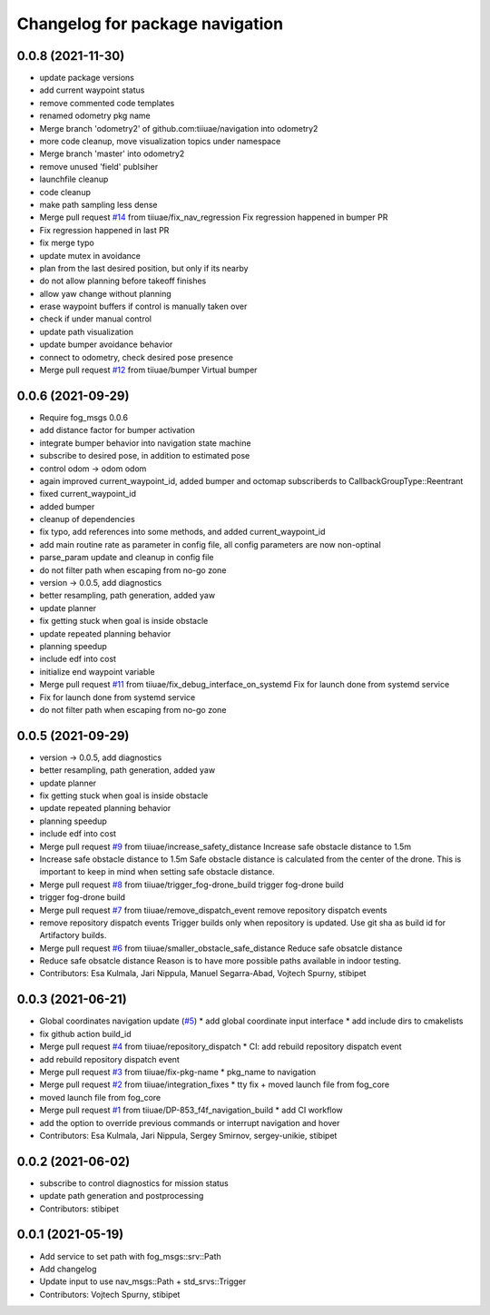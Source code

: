 ^^^^^^^^^^^^^^^^^^^^^^^^^^^^^^^^
Changelog for package navigation
^^^^^^^^^^^^^^^^^^^^^^^^^^^^^^^^

0.0.8 (2021-11-30)
-----------
* update package versions
* add current waypoint status
* remove commented code templates
* renamed odometry pkg name
* Merge branch 'odometry2' of github.com:tiiuae/navigation into odometry2
* more code cleanup, move visualization topics under namespace
* Merge branch 'master' into odometry2
* remove unused 'field' publsiher
* launchfile cleanup
* code cleanup
* make path sampling less dense
* Merge pull request `#14 <https://github.com/tiiuae/navigation/issues/14>`_ from tiiuae/fix_nav_regression
  Fix regression happened in bumper PR
* Fix regression happened in last PR
* fix merge typo
* update mutex in avoidance
* plan from the last desired position, but only if its nearby
* do not allow planning before takeoff finishes
* allow yaw change without planning
* erase waypoint buffers if control is manually taken over
* check if under manual control
* update path visualization
* update bumper avoidance behavior
* connect to odometry, check desired pose presence
* Merge pull request `#12 <https://github.com/tiiuae/navigation/issues/12>`_ from tiiuae/bumper
  Virtual bumper

0.0.6 (2021-09-29)
-----------
* Require fog_msgs 0.0.6
* add distance factor for bumper activation
* integrate bumper behavior into navigation state machine
* subscribe to desired pose, in addition to estimated pose
* control odom -> odom odom
* again improved current_waypoint_id, added bumper and octomap subscriberds to CallbackGroupType::Reentrant
* fixed current_waypoint_id
* added bumper
* cleanup of dependencies
* fix typo, add references into some methods, and added current_waypoint_id
* add main routine rate as parameter in config file, all config parameters are now non-optinal
* parse_param update and cleanup in config file
* do not filter path when escaping from no-go zone
* version -> 0.0.5, add diagnostics
* better resampling, path generation, added yaw
* update planner
* fix getting stuck when goal is inside obstacle
* update repeated planning behavior
* planning speedup
* include edf into cost
* initialize end waypoint variable
* Merge pull request `#11 <https://github.com/tiiuae/navigation/issues/11>`_ from tiiuae/fix_debug_interface_on_systemd
  Fix for launch done from systemd service
* Fix for launch done from systemd service
* do not filter path when escaping from no-go zone

0.0.5 (2021-09-29)
-----------
* version -> 0.0.5, add diagnostics
* better resampling, path generation, added yaw
* update planner
* fix getting stuck when goal is inside obstacle
* update repeated planning behavior
* planning speedup
* include edf into cost
* Merge pull request `#9 <https://github.com/tiiuae/navigation/issues/9>`_ from tiiuae/increase_safety_distance
  Increase safe obstacle distance to 1.5m
* Increase safe obstacle distance to 1.5m
  Safe obstacle distance is calculated from the center of the drone. This
  is important to keep in mind when setting safe obstacle distance.
* Merge pull request `#8 <https://github.com/tiiuae/navigation/issues/8>`_ from tiiuae/trigger_fog-drone_build
  trigger fog-drone build
* trigger fog-drone build
* Merge pull request `#7 <https://github.com/tiiuae/navigation/issues/7>`_ from tiiuae/remove_dispatch_event
  remove repository dispatch events
* remove repository dispatch events
  Trigger builds only when repository is updated. Use git sha as build id
  for Artifactory builds.
* Merge pull request `#6 <https://github.com/tiiuae/navigation/issues/6>`_ from tiiuae/smaller_obstacle_safe_distance
  Reduce safe obsatcle distance
* Reduce safe obsatcle distance
  Reason is to have more possible paths available in indoor testing.
* Contributors: Esa Kulmala, Jari Nippula, Manuel Segarra-Abad, Vojtech Spurny, stibipet

0.0.3 (2021-06-21)
-----------
* Global coordinates navigation update (`#5 <https://github.com/tiiuae/navigation/issues/5>`_)
  * add global coordinate input interface
  * add include dirs to cmakelists
* fix github action build_id
* Merge pull request `#4 <https://github.com/tiiuae/navigation/issues/4>`_ from tiiuae/repository_dispatch
  * CI: add rebuild repository dispatch event
* add rebuild repository dispatch event
* Merge pull request `#3 <https://github.com/tiiuae/navigation/issues/3>`_ from tiiuae/fix-pkg-name
  * pkg_name to navigation
* Merge pull request `#2 <https://github.com/tiiuae/navigation/issues/2>`_ from tiiuae/integration_fixes
  * tty fix + moved launch file from fog_core
* moved launch file from fog_core
* Merge pull request `#1 <https://github.com/tiiuae/navigation/issues/1>`_ from tiiuae/DP-853_f4f_navigation_build
  * add CI workflow
* add the option to override previous commands or interrupt navigation and hover
* Contributors: Esa Kulmala, Jari Nippula, Sergey Smirnov, sergey-unikie, stibipet

0.0.2 (2021-06-02)
-----------
* subscribe to control diagnostics for mission status
* update path generation and postprocessing
* Contributors: stibipet

0.0.1 (2021-05-19)
------------------
* Add service to set path with fog_msgs::srv::Path
* Add changelog
* Update input to use nav_msgs::Path + std_srvs::Trigger
* Contributors: Vojtech Spurny, stibipet
